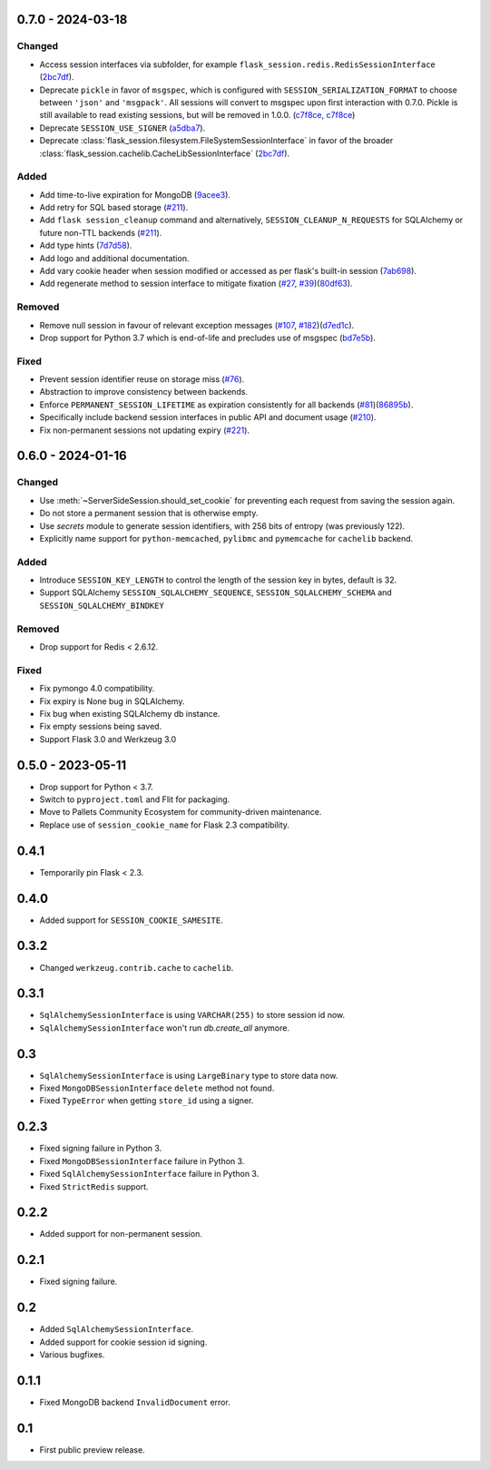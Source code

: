 0.7.0 - 2024-03-18
------------------

Changed
~~~~~~~~
-   Access session interfaces via subfolder, for example ``flask_session.redis.RedisSessionInterface`` (`2bc7df <https://github.com/pallets-eco/flask-session/commit/2bc7df1be7b8929e55cb25f13845caf0503630d8>`_).
-   Deprecate ``pickle`` in favor of ``msgspec``, which is configured with ``SESSION_SERIALIZATION_FORMAT`` to choose between ``'json'`` and ``'msgpack'``. All sessions will convert to msgspec upon first interaction with 0.7.0. Pickle is still available to read existing sessions, but will be removed in 1.0.0. (`c7f8ce <https://github.com/pallets-eco/flask-session/commit/c7f8ced0e1532dea87850d34b3328a3fcb769988>`_, `c7f8ce <https://github.com/pallets-eco/flask-session/commit/c7f8ced0e1532dea87850d34b3328a3fcb769988>`_)
-   Deprecate ``SESSION_USE_SIGNER`` (`a5dba7 <https://github.com/pallets-eco/flask-session/commit/a5dba7022f806c8fb4412d0428b69dd4a077e4a7>`_).
-   Deprecate :class:`flask_session.filesystem.FileSystemSessionInterface` in favor of the broader :class:`flask_session.cachelib.CacheLibSessionInterface` (`2bc7df <https://github.com/pallets-eco/flask-session/commit/2bc7df1be7b8929e55cb25f13845caf0503630d8>`_).

Added
~~~~~~~
-   Add time-to-live expiration for MongoDB (`9acee3 <https://github.com/pallets-eco/flask-session/commit/9acee3c5fb7072476f3feea923529d19d5e855c3>`_).
-   Add retry for SQL based storage (`#211 <https://github.com/pallets-eco/flask-session/pull/211>`_).
-   Add ``flask session_cleanup`` command and alternatively, ``SESSION_CLEANUP_N_REQUESTS`` for SQLAlchemy or future non-TTL backends (`#211 <https://github.com/pallets-eco/flask-session/pull/211>`_).
-   Add type hints (`7d7d58 <https://github.com/pallets-eco/flask-session/commit/7d7d58ce371553da39095a421445cf639a62bd5f>`_).
-   Add logo and additional documentation.
-   Add vary cookie header when session modified or accessed as per flask's built-in session (`7ab698 <https://github.com/pallets-eco/flask-session/commit/7ab6980c8ba15912df13dd1e78242803e8104dd6>`_).
-   Add regenerate method to session interface to mitigate fixation (`#27 <https://github.com/pallets-eco/flask-session/pull/27>`_, `#39 <https://github.com/pallets-eco/flask-session/issues/39>`_)(`80df63 <https://github.com/pallets-eco/flask-session/commit/80df635ffd466fa7798f6031be5469b4d5dae069>`_).

Removed
~~~~~~~~~~
-   Remove null session in favour of relevant exception messages (`#107 <https://github.com/pallets-eco/flask-session/issues/107>`_, `#182 <https://github.com/pallets-eco/flask-session/issues/182>`_)(`d7ed1c <https://github.com/pallets-eco/flask-session/commit/d7ed1c6e7eb3904888b72f0d6c006db1b9b60795>`_).
-   Drop support for Python 3.7 which is end-of-life and precludes use of msgspec (`bd7e5b <https://github.com/pallets-eco/flask-session/commit/bd7e5b0bbfc10cdfa9c83b859593c69cc4381571>`_).

Fixed
~~~~~
-   Prevent session identifier reuse on storage miss (`#76 <https://github.com/pallets-eco/flask-session/pull/76>`_).
-   Abstraction to improve consistency between backends.
-   Enforce ``PERMANENT_SESSION_LIFETIME`` as expiration consistently for all backends (`#81 <https://github.com/pallets-eco/flask-session/issues/81>`_)(`86895b <https://github.com/pallets-eco/flask-session/commit/86895b523203ca67c9f87416bdbf028852dcb357>`_).
-   Specifically include backend session interfaces in public API and document usage (`#210 <https://github.com/pallets-eco/flask-session/issues/210>`_).
-   Fix non-permanent sessions not updating expiry (`#221 <https://github.com/pallets-eco/flask-session/issues/221>`_).


0.6.0 - 2024-01-16
------------------

Changed
~~~~~~~~

-   Use :meth:`~ServerSideSession.should_set_cookie` for preventing each request from saving the session again.
-   Do not store a permanent session that is otherwise empty.
-   Use `secrets` module to generate session identifiers, with 256 bits of entropy (was previously 122).
-   Explicitly name support for ``python-memcached``, ``pylibmc`` and ``pymemcache`` for ``cachelib`` backend.

Added
~~~~~~~

-   Introduce ``SESSION_KEY_LENGTH`` to control the length of the session key in bytes, default is 32.
-   Support SQLAlchemy ``SESSION_SQLALCHEMY_SEQUENCE``, ``SESSION_SQLALCHEMY_SCHEMA`` and ``SESSION_SQLALCHEMY_BINDKEY``

Removed
~~~~~~~~~~

-   Drop support for Redis < 2.6.12.

Fixed
~~~~~

-   Fix pymongo 4.0 compatibility.
-   Fix expiry is None bug in SQLAlchemy.
-   Fix bug when existing SQLAlchemy db instance.
-   Fix empty sessions being saved.
-   Support Flask 3.0 and Werkzeug 3.0


0.5.0 - 2023-05-11
-------------------

-   Drop support for Python < 3.7.
-   Switch to ``pyproject.toml`` and Flit for packaging.
-   Move to Pallets Community Ecosystem for community-driven maintenance.
-   Replace use of ``session_cookie_name`` for Flask 2.3 compatibility.


0.4.1
-------------

-   Temporarily pin Flask < 2.3.


0.4.0
-------------

-   Added support for ``SESSION_COOKIE_SAMESITE``.


0.3.2
-------------

-   Changed ``werkzeug.contrib.cache`` to ``cachelib``.


0.3.1
-------------

-   ``SqlAlchemySessionInterface`` is using ``VARCHAR(255)`` to store session id now.
-   ``SqlAlchemySessionInterface`` won't run `db.create_all` anymore.


0.3
-----------

-   ``SqlAlchemySessionInterface`` is using ``LargeBinary`` type to store data now.
-   Fixed ``MongoDBSessionInterface`` ``delete`` method not found.
-   Fixed ``TypeError`` when getting ``store_id`` using a signer.


0.2.3
-------------

-   Fixed signing failure in Python 3.
-   Fixed ``MongoDBSessionInterface`` failure in Python 3.
-   Fixed ``SqlAlchemySessionInterface`` failure in Python 3.
-   Fixed ``StrictRedis`` support.


0.2.2
-------------

-   Added support for non-permanent session.


0.2.1
-------------

-   Fixed signing failure.


0.2
-----------

-   Added ``SqlAlchemySessionInterface``.
-   Added support for cookie session id signing.
-   Various bugfixes.


0.1.1
-------------

-   Fixed MongoDB backend ``InvalidDocument`` error.


0.1
-----------

-   First public preview release.
